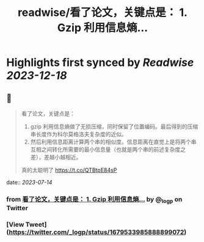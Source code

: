 :PROPERTIES:
:title: readwise/看了论文，关键点是： 1. Gzip 利用信息熵...
:END:

:PROPERTIES:
:author: [[_logp on Twitter]]
:full-title: "看了论文，关键点是： 1. Gzip 利用信息熵..."
:category: [[tweets]]
:url: https://twitter.com/_logp/status/1679533985888899072
:image-url: https://pbs.twimg.com/profile_images/1607983279822737409/fvC2Akzz.jpg
:END:

* Highlights first synced by [[Readwise]] [[2023-12-18]]
** 📌
#+BEGIN_QUOTE
看了论文，关键点是：
1. gzip 利用信息熵做了无损压缩，同时保留了位置编码。最后得到的压缩串长度作为科尔莫格洛夫复杂度的近似。
2. 然后利用信息距离计算两个串的相似度。信息距离在直觉上是将两个串互相之间转化所需要的最小信息量（也就是两个串的前述复杂度之差），差越小越相近。
真的太聪明了 https://t.co/QTBtpE84sP 
#+END_QUOTE
    date:: [[2023-07-14]]
*** from _看了论文，关键点是： 1. Gzip 利用信息熵..._ by @_logp on Twitter
*** [View Tweet](https://twitter.com/_logp/status/1679533985888899072)